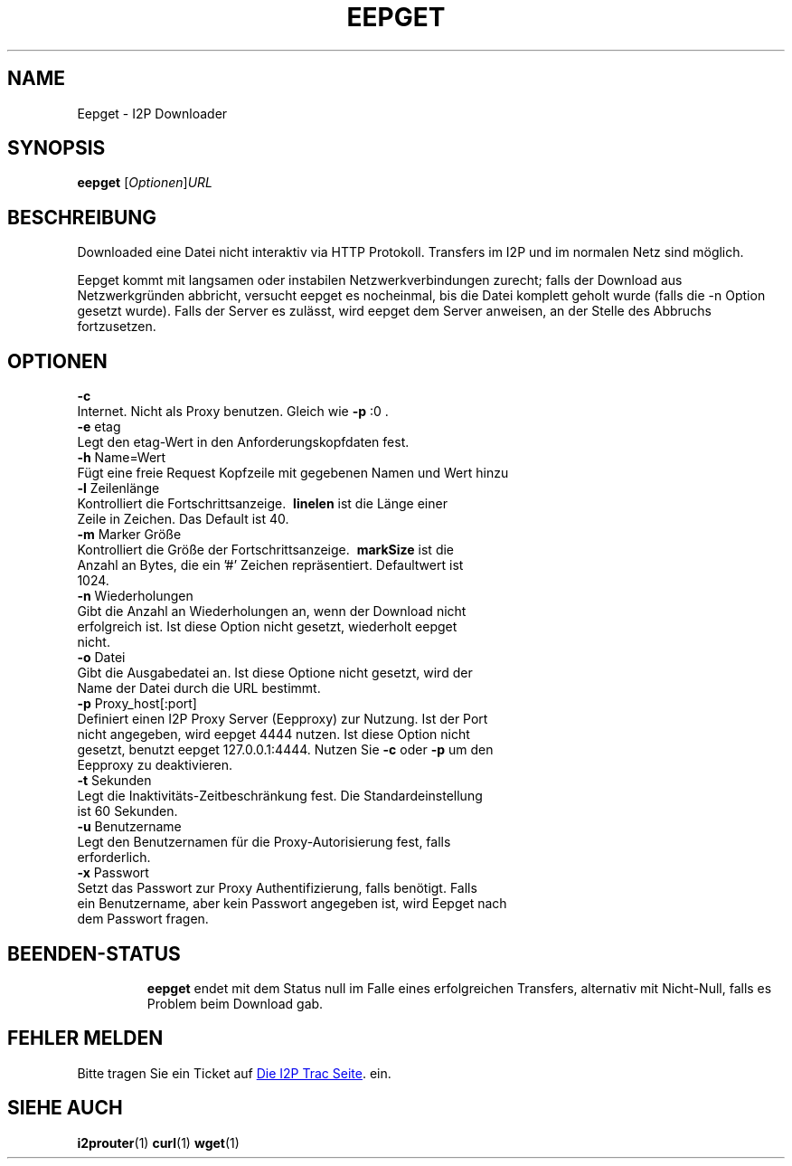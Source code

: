 .\"*******************************************************************
.\"
.\" This file was generated with po4a. Translate the source file.
.\"
.\"*******************************************************************
.TH EEPGET 1 "26. Januar 2017" "" I2P

.SH NAME
Eepget \- I2P Downloader

.SH SYNOPSIS
\fBeepget\fP [\fIOptionen\fP]\fIURL\fP
.br

.SH BESCHREIBUNG
.P
Downloaded eine Datei nicht interaktiv via HTTP Protokoll. Transfers im I2P
und im normalen Netz sind möglich.
.P
Eepget kommt mit langsamen oder instabilen Netzwerkverbindungen zurecht;
falls der Download aus Netzwerkgründen abbricht, versucht eepget es
nocheinmal, bis die Datei komplett geholt wurde (falls die \-n Option gesetzt
wurde). Falls der Server es zulässt, wird eepget dem Server anweisen, an der
Stelle des Abbruchs fortzusetzen.

.SH OPTIONEN
\fB\-c\fP
.TP 
Internet. Nicht als Proxy benutzen. Gleich wie \fB\-p\fP :0 .
.TP 

\fB\-e\fP etag
.TP 
Legt den etag\-Wert in den Anforderungskopfdaten fest.
.TP 

\fB\-h\fP Name=Wert
.TP 
Fügt eine freie Request Kopfzeile mit gegebenen Namen und Wert hinzu
.TP 

\fB\-l\fP Zeilenlänge
.TP 
Kontrolliert die Fortschrittsanzeige. \fB\ linelen \fP ist die Länge einer Zeile in Zeichen. Das Default ist 40.
.TP 

\fB\-m\fP Marker Größe
.TP 
Kontrolliert die Größe der Fortschrittsanzeige. \fB\ markSize \fP ist die Anzahl an Bytes, die ein '#' Zeichen repräsentiert. Defaultwert ist 1024.
.TP 

\fB\-n\fP Wiederholungen
.TP 
Gibt die Anzahl an Wiederholungen an, wenn der Download nicht erfolgreich ist. Ist diese Option nicht gesetzt, wiederholt eepget nicht.
.TP 

\fB\-o\fP Datei
.TP 
Gibt die Ausgabedatei an. Ist diese Optione nicht gesetzt, wird der Name der Datei durch die URL bestimmt. 
.TP 

\fB\-p\fP Proxy_host[:port]
.TP 
Definiert einen I2P Proxy Server (Eepproxy) zur Nutzung. Ist der Port nicht angegeben, wird eepget 4444 nutzen. Ist diese Option nicht gesetzt, benutzt eepget 127.0.0.1:4444. Nutzen Sie \fB\-c\fP oder \fB\-p\fP um den Eepproxy zu deaktivieren.
.TP 

\fB\-t\fP Sekunden
.TP 
Legt die Inaktivitäts\-Zeitbeschränkung fest. Die Standardeinstellung ist 60 Sekunden.
.TP 

\fB\-u\fP Benutzername
.TP 
Legt den Benutzernamen für die Proxy\-Autorisierung fest, falls erforderlich.
.TP 

\fB\-x\fP Passwort
.TP 
Setzt das Passwort zur Proxy Authentifizierung, falls benötigt. Falls ein Benutzername, aber kein Passwort angegeben ist, wird Eepget nach dem Passwort fragen.
.TP 

.SH BEENDEN\-STATUS

\fBeepget\fP endet mit dem Status null im Falle eines erfolgreichen Transfers,
alternativ mit Nicht\-Null, falls es Problem beim Download gab.

.SH "FEHLER MELDEN"
Bitte tragen Sie ein Ticket auf
.UR https://trac.i2p2.de/
Die I2P Trac
Seite
.UE .
ein.

.SH "SIEHE AUCH"
\fBi2prouter\fP(1)  \fBcurl\fP(1)  \fBwget\fP(1)


